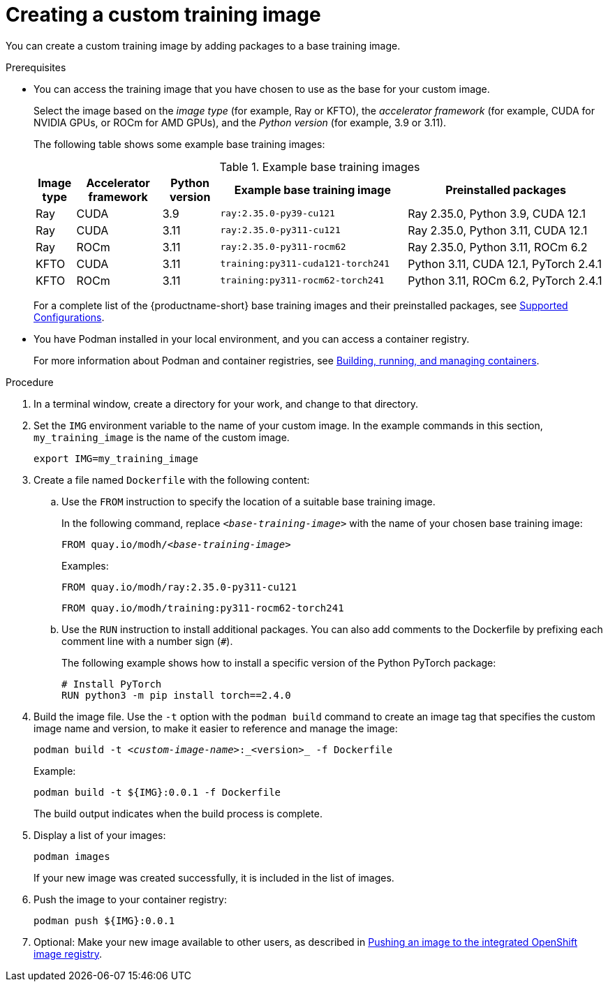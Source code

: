 :_module-type: PROCEDURE

[id='creating-a-custom-training-image_{context}']
= Creating a custom training image

You can create a custom training image by adding packages to a base training image.

.Prerequisites

* You can access the training image that you have chosen to use as the base for your custom image. 
+
Select the image based on the _image type_ (for example, Ray or KFTO), the _accelerator framework_ (for example, CUDA for NVIDIA GPUs, or ROCm for AMD GPUs), and the _Python version_ (for example, 3.9 or 3.11).
+
The following table shows some example base training images:
+
.Example base training images
[cols="7%,15%,10%,33%,35%"]
|===
| Image type | Accelerator framework | Python version | Example base training image | Preinstalled packages

| Ray
| CUDA
| 3.9
| `ray:2.35.0-py39-cu121`
| Ray 2.35.0, Python 3.9, CUDA 12.1

| Ray
| CUDA
| 3.11
| `ray:2.35.0-py311-cu121`
| Ray 2.35.0, Python 3.11, CUDA 12.1

| Ray
| ROCm
| 3.11
| `ray:2.35.0-py311-rocm62`
| Ray 2.35.0, Python 3.11, ROCm 6.2

| KFTO
| CUDA
| 3.11
| `training:py311-cuda121-torch241`
| Python 3.11, CUDA 12.1, PyTorch 2.4.1

| KFTO
| ROCm
| 3.11
| `training:py311-rocm62-torch241`
| Python 3.11, ROCm 6.2, PyTorch 2.4.1

|===

ifndef::upstream[]
+
For a complete list of the {productname-short} base training images and their preinstalled packages, see link:https://access.redhat.com/articles/rhoai-supported-configs[Supported Configurations].
endif::[]

* You have Podman installed in your local environment, and you can access a container registry.
+
For more information about Podman and container registries, see link:https://docs.redhat.com/en/documentation/red_hat_enterprise_linux/9/html/building_running_and_managing_containers/index[Building, running, and managing containers].


.Procedure

. In a terminal window, create a directory for your work, and change to that directory. 

. Set the `IMG` environment variable to the name of your custom image.
In the example commands in this section, `my_training_image` is the name of the custom image.
+
[source,subs="+quotes"]
----
export IMG=my_training_image
----

. Create a file named `Dockerfile` with the following content:

.. Use the `FROM` instruction to specify the location of a suitable base training image.
+
In the following command, replace `_<base-training-image>_` with the name of your chosen base training image:
+
[source,subs="+quotes"]
----
FROM quay.io/modh/__<base-training-image>__
----
+
Examples:
+
[source,bash]
----
FROM quay.io/modh/ray:2.35.0-py311-cu121
----
+
[source,bash]
----
FROM quay.io/modh/training:py311-rocm62-torch241
----

.. Use the `RUN` instruction to install additional packages.
You can also add comments to the Dockerfile by prefixing each comment line with a number sign (`#`).
+
The following example shows how to install a specific version of the Python PyTorch package:
+
[source,bash]
----
# Install PyTorch
RUN python3 -m pip install torch==2.4.0
----


. Build the image file. 
Use the `-t` option with the `podman build` command to create an image tag that specifies the custom image name and version, to make it easier to reference and manage the image: 
+
[source,subs="+quotes"]
----
podman build -t _<custom-image-name>_:_<version>_ -f Dockerfile
----
+
Example:
+
[source,bash]
----
podman build -t ${IMG}:0.0.1 -f Dockerfile
----
+
The build output indicates when the build process is complete.

. Display a list of your images:
+
[source,subs="+quotes"]
----
podman images
----
+
If your new image was created successfully, it is included in the list of images.

. Push the image to your container registry:
+
[source,bash]
----
podman push ${IMG}:0.0.1
----

. Optional: Make your new image available to other users, as described in link:{rhoaidocshome}{default-format-url}/working_with_distributed_workloads/managing-custom-training-images_distributed-workloads#pushing-an-image-to-the-integrated-openshift-image-registry_distributed-workloads[Pushing an image to the integrated OpenShift image registry].